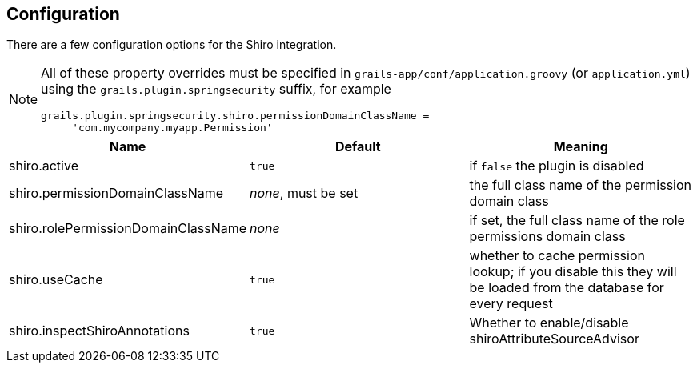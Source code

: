 [[configuration]]
== Configuration

There are a few configuration options for the Shiro integration.

[NOTE]
====
All of these property overrides must be specified in `grails-app/conf/application.groovy` (or `application.yml`) using the `grails.plugin.springsecurity` suffix, for example
[source,java]
----
grails.plugin.springsecurity.shiro.permissionDomainClassName =
     'com.mycompany.myapp.Permission'
----
====

[width="100%",options="header"]
|====================
| *Name*                              | *Default*           | *Meaning*
| shiro.active                        | `true`              | if `false` the plugin is disabled
| shiro.permissionDomainClassName     | _none_, must be set | the full class name of the permission domain class
| shiro.rolePermissionDomainClassName | _none_              | if set, the full class name of the role permissions domain class
| shiro.useCache                      | `true`              | whether to cache permission lookup; if you disable this they will be loaded from the database for every request
| shiro.inspectShiroAnnotations       | `true`              | Whether to enable/disable shiroAttributeSourceAdvisor
|====================
